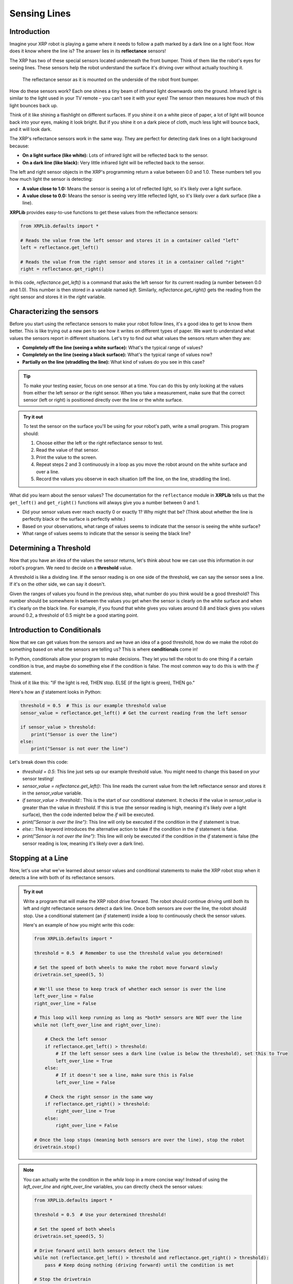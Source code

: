 Sensing Lines
=============

Introduction
------------

Imagine your XRP robot is playing a game where it needs to follow a path marked by a dark line on a light floor. How does it know where the line is? The answer lies in its **reflectance** sensors!

The XRP has two of these special sensors located underneath the front bumper. Think of them like the robot's eyes for seeing lines. These sensors help the robot understand the surface it's driving over without actually touching it.

.. figure:: images/line_sensors.png
    :width: 450

    The reflectance sensor as it is mounted on the underside of the robot front bumper.

How do these sensors work? Each one shines a tiny beam of infrared light downwards onto the ground. Infrared light is similar to the light used in your TV remote – you can't see it with your eyes! The sensor then measures how much of this light bounces back up.

Think of it like shining a flashlight on different surfaces. If you shine it on a white piece of paper, a lot of light will bounce back into your eyes, making it look bright. But if you shine it on a dark piece of cloth, much less light will bounce back, and it will look dark.

The XRP's reflectance sensors work in the same way. They are perfect for detecting dark lines on a light background because:

* **On a light surface (like white):** Lots of infrared light will be reflected back to the sensor.
* **On a dark line (like black):** Very little infrared light will be reflected back to the sensor.

The left and right sensor objects in the XRP's programming return a value between 0.0 and 1.0. These numbers tell you how much light the sensor is detecting:

* **A value close to 1.0:** Means the sensor is seeing a lot of reflected light, so it's likely over a light surface.
* **A value close to 0.0:** Means the sensor is seeing very little reflected light, so it's likely over a dark surface (like a line).

**XRPLib** provides easy-to-use functions to get these values from the reflectance sensors:

.. code-block:: python

    from XRPLib.defaults import *

    # Reads the value from the left sensor and stores it in a container called "left"
    left = reflectance.get_left()

    # Reads the value from the right sensor and stores it in a container called "right"
    right = reflectance.get_right()

In this code, `reflectance.get_left()` is a command that asks the left sensor for its current reading (a number between 0.0 and 1.0). This number is then stored in a variable named `left`. Similarly, `reflectance.get_right()` gets the reading from the right sensor and stores it in the `right` variable.

Characterizing the sensors
--------------------------

Before you start using the reflectance sensors to make your robot follow lines, it's a good idea to get to know them better. This is like trying out a new pen to see how it writes on different types of paper. We want to understand what values the sensors report in different situations. Let's try to find out what values the sensors return when they are:

* **Completely off the line (seeing a white surface):** What's the typical range of values?
* **Completely on the line (seeing a black surface):** What's the typical range of values now?
* **Partially on the line (straddling the line):** What kind of values do you see in this case?

.. tip::

    To make your testing easier, focus on one sensor at a time. You can do this by only looking at the values from either the left sensor *or* the right sensor. When you take a measurement, make sure that the correct sensor (left or right) is positioned directly over the line or the white surface.

.. admonition:: Try it out

    To test the sensor on the surface you'll be using for your robot's path, write a small program. This program should:

    1.  Choose either the left or the right reflectance sensor to test.
    2.  Read the value of that sensor.
    3.  Print the value to the screen.
    4.  Repeat steps 2 and 3 continuously in a loop as you move the robot around on the white surface and over a line.
    5.  Record the values you observe in each situation (off the line, on the line, straddling the line).

What did you learn about the sensor values? The documentation for the ``reflectance`` module in **XRPLib** tells us that the ``get_left()`` and ``get_right()`` functions will always give you a number between 0 and 1.

* Did your sensor values ever reach exactly 0 or exactly 1? Why might that be? (Think about whether the line is perfectly black or the surface is perfectly white.)
* Based on your observations, what range of values seems to indicate that the sensor is seeing the white surface?
* What range of values seems to indicate that the sensor is seeing the black line?

Determining a Threshold
------------------------

Now that you have an idea of the values the sensor returns, let's think about how we can use this information in our robot's program. We need to decide on a **threshold** value.

A threshold is like a dividing line. If the sensor reading is on one side of the threshold, we can say the sensor sees a line. If it's on the other side, we can say it doesn't.

Given the ranges of values you found in the previous step, what number do you think would be a good threshold? This number should be somewhere in between the values you get when the sensor is clearly on the white surface and when it's clearly on the black line. For example, if you found that white gives you values around 0.8 and black gives you values around 0.2, a threshold of 0.5 might be a good starting point.

Introduction to Conditionals
----------------------------

Now that we can get values from the sensors and we have an idea of a good threshold, how do we make the robot do something based on what the sensors are telling us? This is where **conditionals** come in!

In Python, conditionals allow your program to make decisions. They let you tell the robot to do one thing if a certain condition is true, and maybe do something else if the condition is false. The most common way to do this is with the `if` statement.

Think of it like this: "IF the light is red, THEN stop. ELSE (if the light is green), THEN go."

Here's how an `if` statement looks in Python:

.. code-block:: python

    threshold = 0.5  # This is our example threshold value
    sensor_value = reflectance.get_left() # Get the current reading from the left sensor

    if sensor_value > threshold:
        print("Sensor is over the line")
    else:
        print("Sensor is not over the line")

Let's break down this code:

* `threshold = 0.5`: This line just sets up our example threshold value. You might need to change this based on your sensor testing!
* `sensor_value = reflectance.get_left()`: This line reads the current value from the left reflectance sensor and stores it in the `sensor_value` variable.
* `if sensor_value > threshold:`: This is the start of our conditional statement. It checks if the value in `sensor_value` is greater than the value in `threshold`. If this is true (the sensor reading is high, meaning it's likely over a light surface), then the code indented below the `if` will be executed.
* `print("Sensor is over the line")`: This line will only be executed if the condition in the `if` statement is true.
* `else:`: This keyword introduces the alternative action to take if the condition in the `if` statement is false.
* `print("Sensor is not over the line")`: This line will only be executed if the condition in the `if` statement is false (the sensor reading is low, meaning it's likely over a dark line).

Stopping at a Line
------------------

Now, let's use what we've learned about sensor values and conditional statements to make the XRP robot stop when it detects a line with both of its reflectance sensors.

.. admonition:: Try it out

    Write a program that will make the XRP robot drive forward. The robot should continue driving until *both* its left and right reflectance sensors detect a dark line. Once both sensors are over the line, the robot should stop. Use a conditional statement (an `if` statement) inside a loop to continuously check the sensor values.

    Here's an example of how you might write this code:

    .. code-block:: python

        from XRPLib.defaults import *

        threshold = 0.5  # Remember to use the threshold value you determined!

        # Set the speed of both wheels to make the robot move forward slowly
        drivetrain.set_speed(5, 5)

        # We'll use these to keep track of whether each sensor is over the line
        left_over_line = False
        right_over_line = False

        # This loop will keep running as long as *both* sensors are NOT over the line
        while not (left_over_line and right_over_line):

            # Check the left sensor
            if reflectance.get_left() > threshold:
                # If the left sensor sees a dark line (value is below the threshold), set this to True
                left_over_line = True
            else:
                # If it doesn't see a line, make sure this is False
                left_over_line = False

            # Check the right sensor in the same way
            if reflectance.get_right() > threshold:
                right_over_line = True
            else:
                right_over_line = False

        # Once the loop stops (meaning both sensors are over the line), stop the robot
        drivetrain.stop()

.. note::

    You can actually write the condition in the `while` loop in a more concise way! Instead of using the `left_over_line` and `right_over_line` variables, you can directly check the sensor values:

    .. code-block:: python

        from XRPLib.defaults import *

        threshold = 0.5  # Use your determined threshold!

        # Set the speed of both wheels
        drivetrain.set_speed(5, 5)

        # Drive forward until both sensors detect the line
        while not (reflectance.get_left() > threshold and reflectance.get_right() > threshold):
            pass # Keep doing nothing (driving forward) until the condition is met

        # Stop the drivetrain
        drivetrain.stop()

    Try running your code! Place the XRP robot on a light surface with a dark line. Does it drive forward and stop when both sensors are over the line? If it doesn't stop correctly, you might need to adjust your ``threshold`` value (make it higher or lower) or double-check the logic in your `if` and `while` statements.

.. figure:: images/stop_at_line.webp
    :width: 450

    The XRP driving forward until both sensors detect the line.